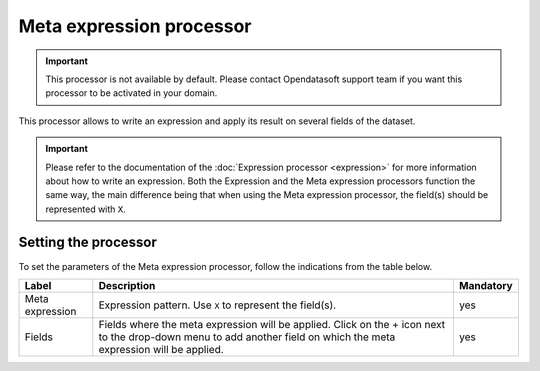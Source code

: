 Meta expression processor
=========================

.. admonition:: Important
   :class: important

   This processor is not available by default. Please contact Opendatasoft support team if you want this processor to be activated in your domain.

This processor allows to write an expression and apply its result on several fields of the dataset.

.. admonition:: Important
   :class: important

   Please refer to the documentation of the :doc:`Expression processor <expression>` for more information about how to write an expression. Both the Expression and the Meta expression processors function the same way, the main difference being that when using the Meta expression processor, the field(s) should be represented with ``X``.

Setting the processor
---------------------

To set the parameters of the Meta expression processor, follow the indications from the table below.

.. list-table::
  :header-rows: 1

  * * Label
    * Description
    * Mandatory
  * * Meta expression
    * Expression pattern. Use ``X`` to represent the field(s).
    * yes
  * * Fields
    * Fields where the meta expression will be applied. Click on the + icon next to the drop-down menu to add another field on which the meta expression will be applied.
    * yes
